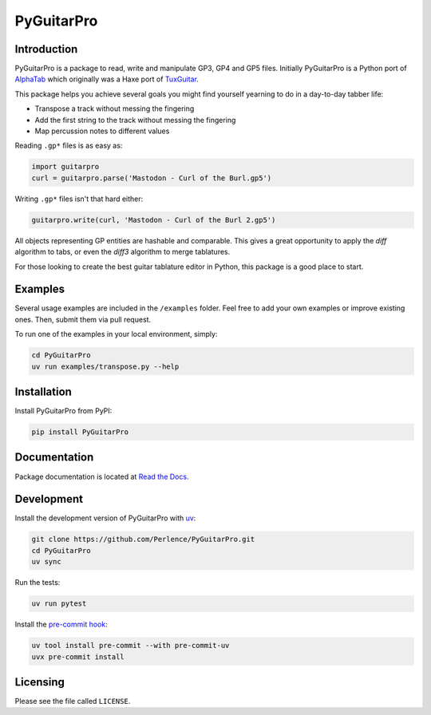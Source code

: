 PyGuitarPro
===========

.. image:: https://img.shields.io/pypi/v/pyguitarpro.svg?style=flat
   :alt: PyPI Package latest release
   :target: https://pypi.org/project/PyGuitarPro/


Introduction
------------

PyGuitarPro is a package to read, write and manipulate GP3, GP4 and GP5 files. Initially PyGuitarPro is a Python port
of `AlphaTab <https://www.alphatab.net/>`_ which originally was a Haxe port of
`TuxGuitar <https://sourceforge.net/projects/tuxguitar/>`_.

This package helps you achieve several goals you might find yourself yearning to do in a day-to-day tabber life:

- Transpose a track without messing the fingering
- Add the first string to the track without messing the fingering
- Map percussion notes to different values

Reading ``.gp*`` files is as easy as:

.. code-block:: python

   import guitarpro
   curl = guitarpro.parse('Mastodon - Curl of the Burl.gp5')

Writing ``.gp*`` files isn't that hard either:

.. code-block:: python

   guitarpro.write(curl, 'Mastodon - Curl of the Burl 2.gp5')

All objects representing GP entities are hashable and comparable. This gives a great opportunity to apply the *diff*
algorithm to tabs, or even the *diff3* algorithm to merge tablatures.

For those looking to create the best guitar tablature editor in Python, this package is a good place to start.

Examples
--------

Several usage examples are included in the ``/examples`` folder. Feel free to add your own examples or improve existing
ones. Then, submit them via pull request.

To run one of the examples in your local environment, simply:

.. code-block:: sh

   cd PyGuitarPro
   uv run examples/transpose.py --help


Installation
------------

Install PyGuitarPro from PyPI:

.. code-block:: sh

   pip install PyGuitarPro


Documentation
-------------

Package documentation is located at `Read the Docs <https://pyguitarpro.readthedocs.io/>`_.


Development
-----------

Install the development version of PyGuitarPro with `uv <https://docs.astral.sh/uv/>`_:

.. code-block:: sh

   git clone https://github.com/Perlence/PyGuitarPro.git
   cd PyGuitarPro
   uv sync

Run the tests:

.. code-block:: sh

   uv run pytest

Install the `pre-commit hook <https://adamj.eu/tech/2025/05/07/pre-commit-install-uv/>`_:

.. code-block:: sh

   uv tool install pre-commit --with pre-commit-uv
   uvx pre-commit install


Licensing
---------

Please see the file called ``LICENSE``.

.. vim: tw=120 cc=121
